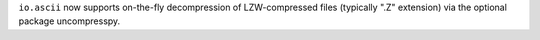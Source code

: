 ``io.ascii`` now supports on-the-fly decompression of LZW-compressed files
(typically ".Z" extension) via the optional package uncompresspy.
